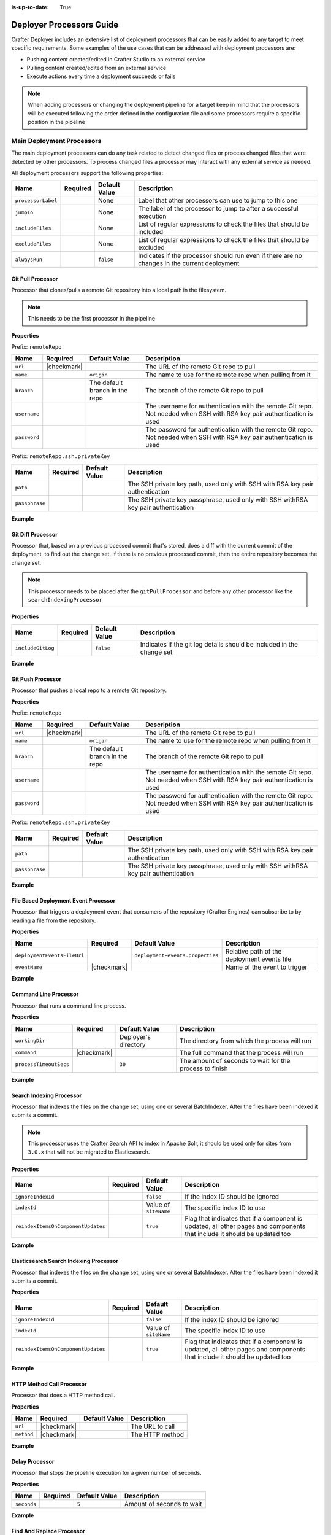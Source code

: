 :is-up-to-date: True

.. _crafter-deployer-processors-guide:

=========================
Deployer Processors Guide
=========================

Crafter Deployer includes an extensive list of deployment processors that can be easily added to any target
to meet specific requirements. Some examples of the use cases that can be addressed with deployment processors are:

- Pushing content created/edited in Crafter Studio to an external service
- Pulling content created/edited from an external service
- Execute actions every time a deployment succeeds or fails

.. note::
  When adding processors or changing the deployment pipeline for a target keep in mind that the processors will be 
  executed following the order defined in the configuration file and some processors require a specific position in the
  pipeline

--------------------------
Main Deployment Processors
--------------------------

The main deployment processors can do any task related to detect changed files or process changed files that were
detected by other processors. To process changed files a processor may interact with any external service as needed.

All deployment processors support the following properties:

+------------------+--------+-------------+----------------------------------------------------------------------+
|Name              |Required|Default Value|Description                                                           |
+==================+========+=============+======================================================================+
|``processorLabel``|        |None         |Label that other processors can use to jump to this one               |
+------------------+--------+-------------+----------------------------------------------------------------------+
|``jumpTo``        |        |None         |The label of the processor to jump to after a successful execution    |
+------------------+--------+-------------+----------------------------------------------------------------------+
|``includeFiles``  |        |None         |List of regular expressions to check the files that should be included|
+------------------+--------+-------------+----------------------------------------------------------------------+
|``excludeFiles``  |        |None         |List of regular expressions to check the files that should be excluded|
+------------------+--------+-------------+----------------------------------------------------------------------+
|``alwaysRun``     |        |``false``    |Indicates if the processor should run even if there are no changes in |
|                  |        |             |the current deployment                                                |
+------------------+--------+-------------+----------------------------------------------------------------------+

^^^^^^^^^^^^^^^^^^
Git Pull Processor
^^^^^^^^^^^^^^^^^^

Processor that clones/pulls a remote Git repository into a local path in the filesystem.

.. note:: This needs to be the first processor in the pipeline

**Properties**

Prefix: ``remoteRepo``

+------------+-----------+-------------------------------+------------------------------------------------------------+
|Name        |Required   |Default Value                  |Description                                                 |
+============+===========+===============================+============================================================+
|``url``     ||checkmark||                               |The URL of the remote Git repo to pull                      |
+------------+-----------+-------------------------------+------------------------------------------------------------+
|``name``    |           |``origin``                     | The name to use for the remote repo when pulling from it   |
+------------+-----------+-------------------------------+------------------------------------------------------------+
|``branch``  |           |The default branch in the repo |The branch of the remote Git repo to pull                   |
+------------+-----------+-------------------------------+------------------------------------------------------------+
|``username``|           |                               |The username for authentication with the remote Git repo.   |
|            |           |                               |Not needed when SSH with RSA key pair authentication is used|
+------------+-----------+-------------------------------+------------------------------------------------------------+
|``password``|           |                               |The password for authentication with the remote Git repo.   |
|            |           |                               |Not needed when SSH with RSA key pair authentication is used|
+------------+-----------+-------------------------------+------------------------------------------------------------+


Prefix: ``remoteRepo.ssh.privateKey``

+--------------+--------+-------------+-----------------------------------------------------------------------------+
|Name          |Required|Default Value|Description                                                                  |
+==============+========+=============+=============================================================================+
|``path``      |        |             |The SSH private key path, used only with SSH with RSA key pair authentication|
+--------------+--------+-------------+-----------------------------------------------------------------------------+
|``passphrase``|        |             |The SSH private key passphrase, used only with SSH withRSA key pair          |
|              |        |             |authentication                                                               |
+--------------+--------+-------------+-----------------------------------------------------------------------------+

**Example**

.. code-block:: yaml
  :linenos:
  :caption: Git Pull Processor using basic auth

  - processorName: gitPullProcessor
    remoteRepo:
      url: https://github.com/myuser/mysite.git
      branch: live
      username: myuser
      password: mypassword

.. code-block:: yaml
  :linenos:
  :caption: Git Pull Processor using SSH with RSA key pair

  - processorName: gitPullProcessor
    remoteRepo:
      url: https://github.com/myuser/mysite.git
      branch: live
      ssh:
        privateKey:
          path: /home/myuser/myprivatekey
          passphrase: mypassphrase

^^^^^^^^^^^^^^^^^^
Git Diff Processor
^^^^^^^^^^^^^^^^^^

Processor that, based on a previous processed commit that's stored, does a diff with the current commit of the
deployment, to find out the change set. If there is no previous processed commit, then the entire repository becomes
the change set.

.. note:: 
  This processor needs to be placed after the ``gitPullProcessor`` and before any other processor like the 
  ``searchIndexingProcessor``

**Properties**

+-----------------+---------+-------------+---------------------------------------------------------------------+
|Name             |Required |Default Value|Description                                                          |
+=================+=========+=============+=====================================================================+
|``includeGitLog``|         |``false``    |Indicates if the git log details should be included in the change set|
+-----------------+---------+-------------+---------------------------------------------------------------------+

**Example**

.. code-block:: yaml
  :linenos:
  :caption: Git Diff Processor

  - processorName: gitDiffProcessor
    includeGitLog: true


^^^^^^^^^^^^^^^^^^
Git Push Processor
^^^^^^^^^^^^^^^^^^

Processor that pushes a local repo to a remote Git repository.

**Properties**

Prefix: ``remoteRepo``

+------------+-----------+-------------------------------+------------------------------------------------------------+
|Name        |Required   |Default Value                  |Description                                                 |
+============+===========+===============================+============================================================+
|``url``     ||checkmark||                               |The URL of the remote Git repo to pull                      |
+------------+-----------+-------------------------------+------------------------------------------------------------+
|``name``    |           |``origin``                     | The name to use for the remote repo when pulling from it   |
+------------+-----------+-------------------------------+------------------------------------------------------------+
|``branch``  |           |The default branch in the repo |The branch of the remote Git repo to pull                   |
+------------+-----------+-------------------------------+------------------------------------------------------------+
|``username``|           |                               |The username for authentication with the remote Git repo.   |
|            |           |                               |Not needed when SSH with RSA key pair authentication is used|
+------------+-----------+-------------------------------+------------------------------------------------------------+
|``password``|           |                               |The password for authentication with the remote Git repo.   |
|            |           |                               |Not needed when SSH with RSA key pair authentication is used|
+------------+-----------+-------------------------------+------------------------------------------------------------+


Prefix: ``remoteRepo.ssh.privateKey``

+--------------+--------+-------------+-----------------------------------------------------------------------------+
|Name          |Required|Default Value|Description                                                                  |
+==============+========+=============+=============================================================================+
|``path``      |        |             |The SSH private key path, used only with SSH with RSA key pair authentication|
+--------------+--------+-------------+-----------------------------------------------------------------------------+
|``passphrase``|        |             |The SSH private key passphrase, used only with SSH withRSA key pair          |
|              |        |             |authentication                                                               |
+--------------+--------+-------------+-----------------------------------------------------------------------------+

**Example**

.. code-block:: yaml
  :linenos:
  :caption: Git Push Processor using basic auth

  - processorName: gitPushProcessor
    remoteRepo:
      url: https://github.com/myuser/mysite.git
      branch: deployed
      username: myuser
      password: mypassword

.. code-block:: yaml
  :linenos:
  :caption: Git Push Processor using SSH with RSA key pair

  - processorName: gitPushProcessor
    remoteRepo:
      url: https://github.com/myuser/mysite.git
      branch: deployed
      ssh:
        privateKey:
          path: /home/myuser/myprivatekey
          passphrase: mypassphrase

^^^^^^^^^^^^^^^^^^^^^^^^^^^^^^^^^^^^^
File Based Deployment Event Processor
^^^^^^^^^^^^^^^^^^^^^^^^^^^^^^^^^^^^^

Processor that triggers a deployment event that consumers of the repository (Crafter Engines) can subscribe to by 
reading a file from the repository.

**Properties**

+---------------------------+-----------+--------------------------------+-------------------------------------------+
|Name                       |Required   |Default Value                   |Description                                |
+===========================+===========+================================+===========================================+
|``deploymentEventsFileUrl``|           |``deployment-events.properties``|Relative path of the deployment events file|
+---------------------------+-----------+--------------------------------+-------------------------------------------+
|``eventName``              ||checkmark||                                |Name of the event to trigger               |
+---------------------------+-----------+--------------------------------+-------------------------------------------+

**Example**

.. code-block:: yaml
  :linenos:
  :caption: File Based Deployment Event Processor

  - processorName: fileBasedDeploymentEventProcessor
    eventName: 'events.deployment.rebuildContext'

^^^^^^^^^^^^^^^^^^^^^^
Command Line Processor
^^^^^^^^^^^^^^^^^^^^^^

Processor that runs a command line process.

**Properties**

+----------------------+-----------+--------------------+-------------------------------------------------------+
|Name                  |Required   |Default Value       |Description                                            |
+======================+===========+====================+=======================================================+
|``workingDir``        |           |Deployer's directory|The directory from which the process will run          |
+----------------------+-----------+--------------------+-------------------------------------------------------+
|``command``           ||checkmark||                    |The full command that the process will run             |
+----------------------+-----------+--------------------+-------------------------------------------------------+
|``processTimeoutSecs``|           |``30``              |The amount of seconds to wait for the process to finish|
+----------------------+-----------+--------------------+-------------------------------------------------------+

**Example**

.. code-block:: yaml
  :linenos:
  :caption: Command Line Processor

  - processorName: commandLineProcessor
    workingDir: '/home/myuser/myapp/bin'
    command: 'myapp -f --param1=value1'

^^^^^^^^^^^^^^^^^^^^^^^^^
Search Indexing Processor
^^^^^^^^^^^^^^^^^^^^^^^^^

Processor that indexes the files on the change set, using one or several BatchIndexer. After the files have been
indexed it submits a commit.

.. note::
  This processor uses the Crafter Search API to index in Apache Solr, it should be used only for sites from ``3.0.x``
  that will not be migrated to Elasticsearch.

**Properties**

+----------------------------------+--------+---------------------+---------------------------------------------------+
|Name                              |Required|Default Value        |Description                                        |
+==================================+========+=====================+===================================================+
|``ignoreIndexId``                 |        |``false``            |If the index ID should be ignored                  |
+----------------------------------+--------+---------------------+---------------------------------------------------+
|``indexId``                       |        |Value of ``siteName``|The specific index ID to use                       |
+----------------------------------+--------+---------------------+---------------------------------------------------+
|``reindexItemsOnComponentUpdates``|        |``true``             |Flag that indicates that if a component is updated,|
|                                  |        |                     |all other pages and components that include it     |
|                                  |        |                     |should be updated too                              |
+----------------------------------+--------+---------------------+---------------------------------------------------+

**Example**

.. code-block:: yaml
  :linenos:
  :caption: Search Indexing Processor

  - processorName: searchIndexingProcessor

^^^^^^^^^^^^^^^^^^^^^^^^^^^^^^^^^^^^^^^
Elasticsearch Search Indexing Processor
^^^^^^^^^^^^^^^^^^^^^^^^^^^^^^^^^^^^^^^

Processor that indexes the files on the change set, using one or several BatchIndexer. After the files have been
indexed it submits a commit.

**Properties**

+----------------------------------+--------+---------------------+---------------------------------------------------+
|Name                              |Required|Default Value        |Description                                        |
+==================================+========+=====================+===================================================+
|``ignoreIndexId``                 |        |``false``            |If the index ID should be ignored                  |
+----------------------------------+--------+---------------------+---------------------------------------------------+
|``indexId``                       |        |Value of ``siteName``|The specific index ID to use                       |
+----------------------------------+--------+---------------------+---------------------------------------------------+
|``reindexItemsOnComponentUpdates``|        |``true``             |Flag that indicates that if a component is updated,|
|                                  |        |                     |all other pages and components that include it     |
|                                  |        |                     |should be updated too                              |
+----------------------------------+--------+---------------------+---------------------------------------------------+

**Example**

.. code-block:: yaml
  :linenos:
  :caption: Elasticsearch Indexing Processor

  - processorName: elasticsearchIndexingProcessor

^^^^^^^^^^^^^^^^^^^^^^^^^^
HTTP Method Call Processor
^^^^^^^^^^^^^^^^^^^^^^^^^^

Processor that does a HTTP method call.

**Properties**

+----------+-----------+-------------+---------------+
|Name      |Required   |Default Value|Description    |
+==========+===========+=============+===============+
|``url``   ||checkmark||             |The URL to call|
+----------+-----------+-------------+---------------+
|``method``||checkmark||             |The HTTP method|
+----------+-----------+-------------+---------------+

**Example**

.. code-block:: yaml
  :linenos:
  :caption: HTTP Method Call Processor

  - processorName: httpMethodCallProcessor
    method: GET
    url: 'http://localhost:8080/api/1/site/cache/clear.json?crafterSite=mysite'

^^^^^^^^^^^^^^^
Delay Processor
^^^^^^^^^^^^^^^

Processor that stops the pipeline execution for a given number of seconds.

**Properties**

+-----------+--------+-------------+-------------------------+
|Name       |Required|Default Value|Description              |
+===========+========+=============+=========================+
|``seconds``|        |``5``        |Amount of seconds to wait|
+-----------+--------+-------------+-------------------------+

**Example**

.. code-block:: yaml
  :linenos:
  :caption: Delay Processor

  - processorName: delayProcessor
    seconds: 10

^^^^^^^^^^^^^^^^^^^^^^^^^^
Find And Replace Processor
^^^^^^^^^^^^^^^^^^^^^^^^^^

Processor that replaces a pattern on the content of the created or updated files.

.. note::
  The files changed by this processor will not be committed to the git repository and will be discarded when the next 
  deployment starts

**Properties**

+---------------+-----------+-------------+-------------------------------------+
|Name           |Required   |Default Value|Description                          |
+===============+===========+=============+=====================================+
|``textPattern``||checkmark||             |Regular expression to search in files|
+---------------+-----------+-------------+-------------------------------------+
|``replacement``||checkmark||             |Expression to replace the matches    |
+---------------+-----------+-------------+-------------------------------------+

**Example**

.. code-block:: yaml
  :linenos:
  :caption: Find And Replace Processor

  - processorName: findAndReplaceProcessor
    textPattern: (/static-assets/[^&quot;&lt;]+)
    replacement: 'http://mycdn.com$1'

^^^^^^^^^^^^^^
AWS Processors
^^^^^^^^^^^^^^

All deployment processors related to AWS services support the following properties:

+-------------+--------+---------------------------+------------------+
|Name         |Required|Default Value              |Description       |
+=============+========+===========================+==================+
|``region``   |        |If not provided the AWS SDK|The AWS Region    |
+-------------+--------+                           +------------------+
|``accessKey``|        |default providers will be  |The AWS Access Key|
+-------------+--------+                           +------------------+
|``secretKey``|        |used                       |The AWS Secret Key|
+-------------+--------+---------------------------+------------------+

~~~~~~~~~~~~~~~~~
S3 Sync Processor
~~~~~~~~~~~~~~~~~

Processor that syncs files to an AWS S3 Bucket.

**Properties**

+-------+-----------+-------------+---------------------------------+
|Name   |Required   |Default Value|Description                      |
+=======+===========+=============+=================================+
|``url``||checkmark||             |AWS S3 bucket URL to upload files|
+-------+-----------+-------------+---------------------------------+

**Example**

.. code-block:: yaml
  :linenos:
  :caption: S3 Sync Processor

  - processorName: s3SyncProcessor
    url: s3://serverless-sites/site/mysite

~~~~~~~~~~~~~~~~~~~~~~~~~~~~~~~~~
Cloudfront Invalidation Processor
~~~~~~~~~~~~~~~~~~~~~~~~~~~~~~~~~

Processor that invalidates the changed files in the given AWS Cloudfront distributions.

**Properties**

+-----------------+-----------+-------------+-------------------------+
|Name             |Required   |Default Value|Description              |
+=================+===========+=============+=========================+
|``distributions``||checkmark||             |List of distributions ids|
+-----------------+-----------+-------------+-------------------------+

**Example**

.. code-block:: yaml
  :linenos:
  :caption: S3 Sync Processor

  - processorName: cloudfrontInvalidationProcessor
    distributions:
      - E15UHQPTKROC8Z

--------------------------
Post Deployment Processors
--------------------------

The post deployment processors assume that all changed files have been handled and the result of the deployment is 
already known (either successful or failed) and take actions based on those results, because of that they need to be
placed after all main deployment processors to work properly.

^^^^^^^^^^^^^^^^^^^^^
File Output Processor
^^^^^^^^^^^^^^^^^^^^^

Post processor that writes the deployment result to an output CSV file for later access, whenever a deployment fails or 
files were processed.

**Example**

.. code-block:: yaml
  :linenos:
  :caption: File Output Processor

  - processorName: fileOutputProcessor

^^^^^^^^^^^^^^^^^^^^^^^^^^^
Mail Notification Processor
^^^^^^^^^^^^^^^^^^^^^^^^^^^

Post processor that sends an email notification with the result of a deployment, whenever a deployment fails or files 
were processed. The output file generated by the ``fileOutputProcessor`` is attached if it's available.

**Properties**

+-------------------+-----------+-------------------------------+-----------------------------------------------------+
|Name               |Required   |Default Value                  |Description                                          |
+===================+===========+===============================+=====================================================+
|``templateName``   |           |``default``                    |The name of the Freemarker template used for email   |
|                   |           |                               |creation                                             |
+-------------------+-----------+-------------------------------+-----------------------------------------------------+
|``from``           |           |``noreply@example.com``        |The value of the From field in the emails            |
+-------------------+-----------+-------------------------------+-----------------------------------------------------+
|``to``             ||checkmark||                               |The value of the To field in the emails              |
+-------------------+-----------+-------------------------------+-----------------------------------------------------+
|``subject``        |           |``Deployment Report``          |The value of the Subject field in the emails         |
+-------------------+-----------+-------------------------------+-----------------------------------------------------+
|``html``           |           |``true``                       |Whether the emails are HTML                          |
+-------------------+-----------+-------------------------------+-----------------------------------------------------+
|``serverName``     |           |Current local host name        |The hostname of the email server                     |
+-------------------+-----------+-------------------------------+-----------------------------------------------------+
|``dateTimePattern``|           |``MM/dd/yyyy hh:mm:ss.SSS a z``|The date time pattern to use when specifying a date  |
|                   |           |                               |in the email                                         |
+-------------------+-----------+-------------------------------+-----------------------------------------------------+
|``status``         |           |``ON_ANY_STATUS``              |Indicates for which deployment status emails should  | 
|                   |           |                               |be sent                                              |
+-------------------+-----------+-------------------------------+-----------------------------------------------------+

**Example**

.. code-block:: yaml
  :linenos:
  :caption: Mail Notification Processor for any failure

  - processorName: mailNotificationProcessor
    to:
      - admin@example.com
      - author@example.com
    status: ON_ANY_FAILURE

---------------------
Full Pipeline Example
---------------------

The following example shows how the deployment processors work together to deliver a serverless site using AWS services.

.. code-block:: yaml
  :linenos:
  :caption: Serverless Delivery Pipeline

  pipeline:
    # -------------------- START OF MAIN PIPELINE --------------------
        
    # First clone or update the local repository from github
    - processorName: gitPullProcessor
      remoteRepo:
        url: https://github.com/myuser/mysite.git
        branch: live
        username: myuser
        password: my_secret_password
        
    # Then find the added/changed/deleted files since the previous pull (if any)
    
    - processorName: gitDiffProcessor
    
    # Change all references to static-assets to use a CDN URL instead of the local URL
    - processorName: findAndReplaceProcessor
      includeFiles: ['^/site/.*$', '^/templates/.*$', '^/static-assets/.*(js|css|html)$']
      textPattern: (/static-assets/[^&quot;&lt;]+)
      replacement: 'http://d111111abcdef8.cloudfront.net$1'
      
    # Index the changes in Elasticsearch
    - processorName: elasticsearchIndexingProcessor
    
    # Sync the changes in a S3 bucket
    - processorName: s3SyncProcessor
      url: s3://serverless-sites/site/mysite
      
    # Add a small delay to allow the S3 changes to propagate
    - processorName: delayProcessor
    
    # Invalidate the changed files in the CDN
    - processorName: cloudfrontInvalidationProcessor
      includeFiles: ['^/static-assets/.*$']
      distributions:
        - E15UHQPTKROC8Z
        
    # Trigger deployment events so any Crafter Engine listening can update accordingly:
    # Rebuild the site context if any config or script has changed
    - processorName: fileBasedDeploymentEventProcessor
      includeFiles: ["^/?config/.*$", "^/?scripts/.*$"]
      excludeFiles: ['^/config/studio/content-types/.*$']
      eventName: 'events.deployment.rebuildContext'
      
    # Clear the cache if any static-asset has changed
    - processorName: fileBasedDeploymentEventProcessor
      excludeFiles: ['^/static-assets/.*$']
      eventName: 'events.deployment.clearCache'
      
    # Rebuild the GraphQL schema if any content-type has changed 
    - processorName: fileBasedDeploymentEventProcessor
      includeFiles: ['^/config/studio/content-types/.*$']
      eventName: 'events.deployment.rebuildGraphQL'
      
    # Push the updated events to the S3 bucket
    - processorName: s3SyncProcessor
      includeFiles: ['^/?deployment-events\.properties$']
      url: s3://serverless-sites/site/mysite
      
    # -------------------- END OF MAIN PIPELINE --------------------
    # Only Post Processors can be in this section
    
    # Record the result of the deployment to a CSV file
    - processorName: fileOutputProcessor
    
    # Notify the site admin & an author if there were any failures during the deployment
    - processorName: mailNotificationProcessor
      to:
        - admin@example.com
        - author@example.com
      status: ON_ANY_FAILURE
